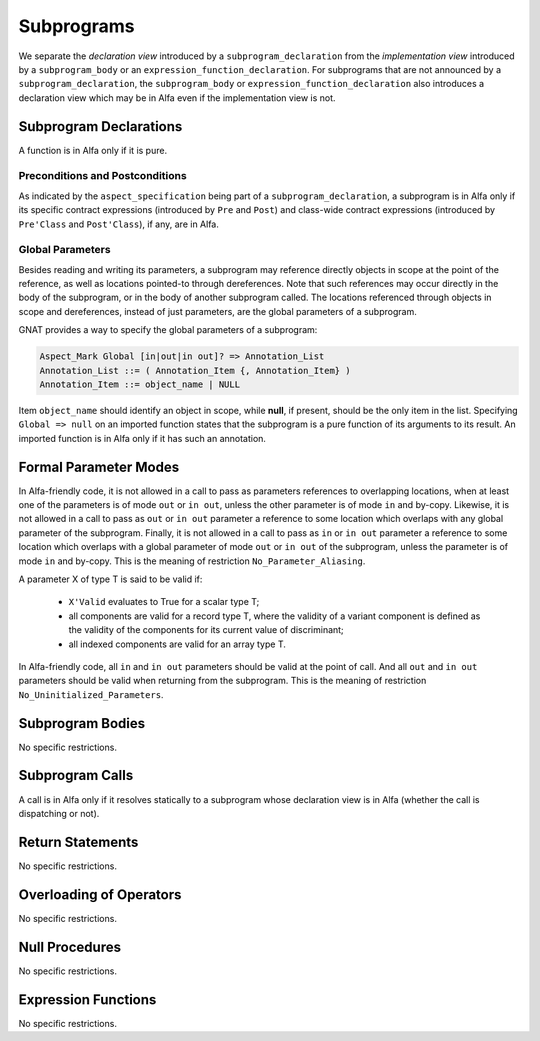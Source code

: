 Subprograms
===========

We separate the *declaration view* introduced by a ``subprogram_declaration``
from the *implementation view* introduced by a ``subprogram_body`` or an
``expression_function_declaration``. For subprograms that are not announced by
a ``subprogram_declaration``, the ``subprogram_body`` or
``expression_function_declaration`` also introduces a declaration view which
may be in Alfa even if the implementation view is not.

Subprogram Declarations
-----------------------

A function is in Alfa only if it is pure.

Preconditions and Postconditions
^^^^^^^^^^^^^^^^^^^^^^^^^^^^^^^^

As indicated by the ``aspect_specification`` being part of a
``subprogram_declaration``, a subprogram is in Alfa only if its specific
contract expressions (introduced by ``Pre`` and ``Post``) and class-wide
contract expressions (introduced by ``Pre'Class`` and ``Post'Class``), if any,
are in Alfa.

Global Parameters
^^^^^^^^^^^^^^^^^

Besides reading and writing its parameters, a subprogram may reference directly
objects in scope at the point of the reference, as well as locations pointed-to
through dereferences. Note that such references may occur directly in the body
of the subprogram, or in the body of another subprogram called. The locations
referenced through objects in scope and dereferences, instead of just
parameters, are the global parameters of a subprogram.

GNAT provides a way to specify the global parameters of a subprogram:

.. code-block::

  Aspect_Mark Global [in|out|in out]? => Annotation_List
  Annotation_List ::= ( Annotation_Item {, Annotation_Item} )
  Annotation_Item ::= object_name | NULL

Item ``object_name`` should identify an object in scope, while **null**, if
present, should be the only item in the list. Specifying ``Global => null`` on
an imported function states that the subprogram is a pure function of its
arguments to its result. An imported function is in Alfa only if it has such an
annotation.

Formal Parameter Modes
----------------------

In Alfa-friendly code, it is not allowed in a call to pass as parameters
references to overlapping locations, when at least one of the parameters is of
mode ``out`` or ``in out``, unless the other parameter is of mode ``in`` and
by-copy. Likewise, it is not allowed in a call to pass as ``out`` or ``in out``
parameter a reference to some location which overlaps with any global parameter
of the subprogram. Finally, it is not allowed in a call to pass as ``in`` or
``in out`` parameter a reference to some location which overlaps with a global
parameter of mode ``out`` or ``in out`` of the subprogram, unless the parameter
is of mode ``in`` and by-copy. This is the meaning of restriction
``No_Parameter_Aliasing``.

A parameter X of type T is said to be valid if:

  * ``X'Valid`` evaluates to True for a scalar type T;

  * all components are valid for a record type T, where the validity of a 
    variant component is defined as the validity of the components for its 
    current value of discriminant;

  * all indexed components are valid for an array type T.

In Alfa-friendly code, all ``in`` and ``in out`` parameters should be valid at
the point of call. And all ``out`` and ``in out`` parameters should be valid
when returning from the subprogram. This is the meaning of restriction
``No_Uninitialized_Parameters``.

Subprogram Bodies
-----------------

No specific restrictions.

Subprogram Calls
----------------

A call is in Alfa only if it resolves statically to a subprogram whose
declaration view is in Alfa (whether the call is dispatching or not).

Return Statements
-----------------

No specific restrictions.

Overloading of Operators
------------------------

No specific restrictions.

Null Procedures
---------------

No specific restrictions.

Expression Functions
--------------------

No specific restrictions.
